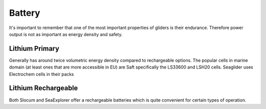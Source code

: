 Battery
+++++++++++++++++

It's important to remember that one of the most important properties of gliders is their endurance.
Therefore power output is not as important as energy density and safety.



Lithium Primary
=========
Generally has around twice volumetric energy density compared to rechargeable options.
The popular cells in marine domain (at least ones that are more accessible in EU) are Saft specifically the LS33600 and LSH20 cells.  
Seaglider uses Electrochem cells in their packs


Lithium Rechargeable
==============
Both Slocum and SeaExplorer offer a rechargeable batteries which is quite convenient for certain types of operation. 


